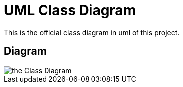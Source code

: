 = UML Class Diagram

This is the official class diagram in uml of this project.


== Diagram

image::https://www.planttext.com/api/plantuml/svg/jLRVRzem47uUVuMbyS34i4fWlpffQbTrFoGcLGLj3tioYKcEEdPcEtGRud-VuoJW59AcfNkAxdA--xwxpvUSAKsaJcFMwVYCA8Ny2AjReh4V2Q7-u0lxE4yI1ZxH83XQTvwjOweZ4MmGMflZ6lmDwiS4EEgXX4WIJxK47huVebFqSx8aAu8PuI4ktEY5yQy419rDfwRgbCeLe_eh1ms4mLygAsMV-u8l84mbtLPCijGEp8yfi83A38AG8LRs_S94qbiXR_1S28tdUGokEso1FlgqPKTv6jybDnTuHadydKWWN5jY2w3CyEhFXYUNrwxjLSrHrHnNpLTLytNLV5CrtrRDTyQi7OTfjvQ2CSCsryF5rk727p0HXiPLD8qjnaiyiIvdTdtW0VrTpksBraanx6lwAwLAPnDRaXiZIe9L_WP79WhlXwAN1vAeH715lLPPyjWMUdGR0AlZs5j9cooebzNDxqIhofbeZYaTKaubqJJBetw0Zgm2xPsktDlX5bRPuDpozlpVH43PgEQIf83jU-JGt6z41gOSP-zWv82HU1wGRZtyxab9mBbN6OlcYrUI84ck5hEcKWqC6qSBIMIg0f_QZ9zpQ0RADFTMjjN0d8QGNnanWW-9AQrcmhBu9EGbyQCIq14aYjNgDMpS2a5t4ZvXVifCPw-40JfdrCcl7h3ITmKceFGXvPqpvjPGjRfhn5jcSrFTfs27adTlJvkgxxvufIvRJhSxB36QXCCzmHKu8SS7kybclHpjTTU97nVnMya-1LZloM_KVw7JADtkgALu7wiHynl0AE4Dk-gku7URgaa4TUlMgJzg1N2xmSmEQ_jP6Gm-e8VjkbEa3_bDqJFA0_Dh-Gy0[the Class Diagram]